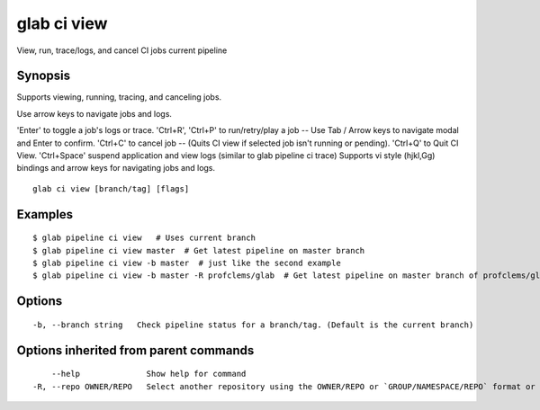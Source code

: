 .. _glab_ci_view:

glab ci view
------------

View, run, trace/logs, and cancel CI jobs current pipeline

Synopsis
~~~~~~~~


Supports viewing, running, tracing, and canceling jobs.

Use arrow keys to navigate jobs and logs.

'Enter' to toggle a job's logs or trace.
'Ctrl+R', 'Ctrl+P' to run/retry/play a job -- Use Tab / Arrow keys to navigate modal and Enter to confirm.
'Ctrl+C' to cancel job -- (Quits CI view if selected job isn't running or pending).
'Ctrl+Q' to Quit CI View.
'Ctrl+Space' suspend application and view logs (similar to glab pipeline ci trace)
Supports vi style (hjkl,Gg) bindings and arrow keys for navigating jobs and logs.


::

  glab ci view [branch/tag] [flags]

Examples
~~~~~~~~

::

  $ glab pipeline ci view   # Uses current branch
  $ glab pipeline ci view master  # Get latest pipeline on master branch
  $ glab pipeline ci view -b master  # just like the second example
  $ glab pipeline ci view -b master -R profclems/glab  # Get latest pipeline on master branch of profclems/glab repo
  

Options
~~~~~~~

::

  -b, --branch string   Check pipeline status for a branch/tag. (Default is the current branch)

Options inherited from parent commands
~~~~~~~~~~~~~~~~~~~~~~~~~~~~~~~~~~~~~~

::

      --help              Show help for command
  -R, --repo OWNER/REPO   Select another repository using the OWNER/REPO or `GROUP/NAMESPACE/REPO` format or the project ID or full URL


